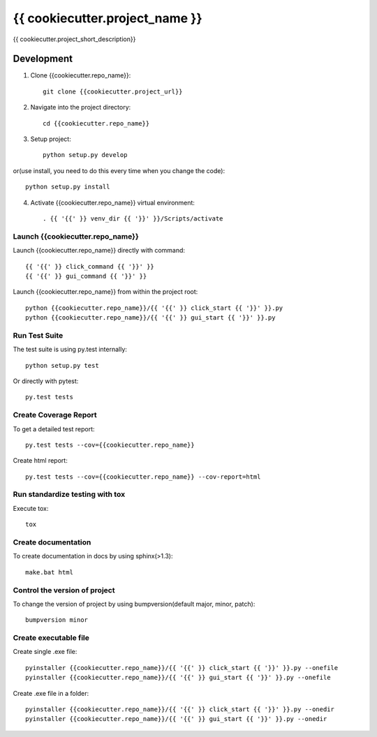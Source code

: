 ===============================
{{ cookiecutter.project_name }}
===============================

{{ cookiecutter.project_short_description}}

Development
-----------

1. Clone {{cookiecutter.repo_name}}::

    git clone {{cookiecutter.project_url}}

2. Navigate into the project directory::

    cd {{cookiecutter.repo_name}}

3. Setup project::

    python setup.py develop

or(use install, you need to do this every time when you change the code)::

    python setup.py install

4. Activate {{cookiecutter.repo_name}} virtual environment::

    . {{ '{{' }} venv_dir {{ '}}' }}/Scripts/activate


Launch {{cookiecutter.repo_name}}
~~~~~~~~~~~
Launch {{cookiecutter.repo_name}} directly with command::

    {{ '{{' }} click_command {{ '}}' }}
    {{ '{{' }} gui_command {{ '}}' }}

Launch {{cookiecutter.repo_name}} from within the project root::

    python {{cookiecutter.repo_name}}/{{ '{{' }} click_start {{ '}}' }}.py
    python {{cookiecutter.repo_name}}/{{ '{{' }} gui_start {{ '}}' }}.py

Run Test Suite
~~~~~~~~~~~~~~

The test suite is using py.test internally::

    python setup.py test

Or directly with pytest::

    py.test tests

Create Coverage Report
~~~~~~~~~~~~~~~~~~~~~~

To get a detailed test report::

    py.test tests --cov={{cookiecutter.repo_name}}

Create html report::

    py.test tests --cov={{cookiecutter.repo_name}} --cov-report=html

Run standardize testing with tox
~~~~~~~~~~~~~~~~~~

Execute tox::

    tox

Create documentation
~~~~~~~~~~~~~~

To create documentation in docs by using sphinx(>1.3)::

    make.bat html

Control the version of project
~~~~~~~~~~~~~~

To change the version of project by using bumpversion(default major, minor, patch)::

    bumpversion minor

Create executable file
~~~~~~~~~~~~~~

Create single .exe file::

    pyinstaller {{cookiecutter.repo_name}}/{{ '{{' }} click_start {{ '}}' }}.py --onefile
    pyinstaller {{cookiecutter.repo_name}}/{{ '{{' }} gui_start {{ '}}' }}.py --onefile

Create .exe file in a folder::

    pyinstaller {{cookiecutter.repo_name}}/{{ '{{' }} click_start {{ '}}' }}.py --onedir
    pyinstaller {{cookiecutter.repo_name}}/{{ '{{' }} gui_start {{ '}}' }}.py --onedir

